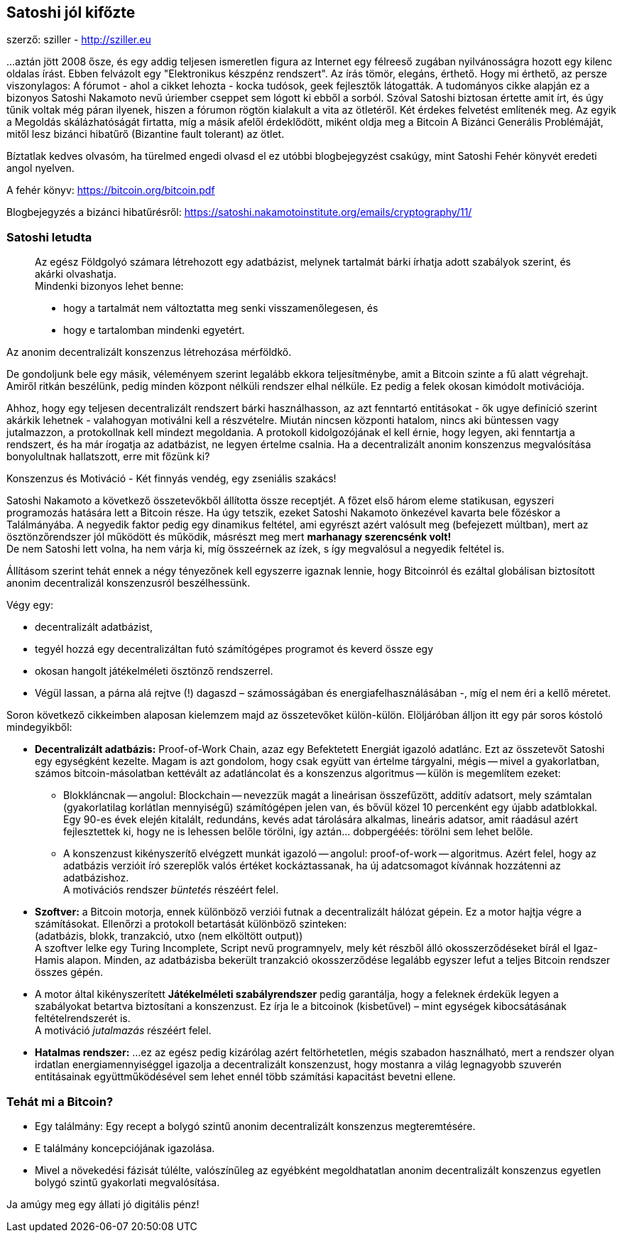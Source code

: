 == Satoshi jól kifőzte
szerző: sziller - http://sziller.eu

...aztán jött 2008 ősze, és egy addig teljesen ismeretlen figura az Internet egy félreeső zugában nyilvánosságra hozott
egy kilenc oldalas írást. Ebben felvázolt egy "Elektronikus készpénz rendszert". Az írás tömör, elegáns, érthető.
Hogy mi érthető, az persze viszonylagos: A fórumot - ahol a cikket lehozta - kocka tudósok, geek fejlesztők
látogatták. A tudományos cikke alapján ez a bizonyos Satoshi Nakamoto nevű úriember cseppet sem lógott ki ebből a sorból.
Szóval Satoshi biztosan értette amit írt, és úgy tűnik voltak még páran ilyenek, hiszen a fórumon rögtön kialakult a
vita az ötletéről.
Két érdekes felvetést említenék meg. Az egyik a Megoldás skálázhatóságát firtatta, míg a másik afelől érdeklődött,
miként oldja meg a Bitcoin A Bizánci Generális Problémáját, mitől lesz bizánci hibatűrő (Bizantine fault tolerant) az ötlet.

Bíztatlak kedves olvasóm, ha türelmed engedi olvasd el ez utóbbi blogbejegyzést csakúgy, mint Satoshi Fehér könyvét
eredeti angol nyelven.

====
A fehér könyv: https://bitcoin.org/bitcoin.pdf

Blogbejegyzés a bizánci hibatűrésről:
https://satoshi.nakamotoinstitute.org/emails/cryptography/11/
====

=== Satoshi letudta
____
Az egész Földgolyó számara létrehozott egy adatbázist, melynek tartalmát bárki írhatja adott szabályok szerint, és
akárki olvashatja. +
Mindenki bizonyos lehet benne:

- hogy a tartalmát nem változtatta meg senki visszamenőlegesen, és
- hogy e tartalomban mindenki egyetért.
____

Az anonim decentralizált konszenzus létrehozása mérföldkő. 

De gondoljunk bele egy másik, véleményem szerint legalább ekkora teljesítménybe, amit a Bitcoin szinte a fű alatt
végrehajt. Amiről ritkán beszélünk, pedig minden központ nélküli rendszer elhal nélküle. Ez pedig a felek okosan
kimódolt motivációja.

Ahhoz, hogy egy teljesen decentralizált rendszert bárki használhasson, az azt fenntartó entitásokat - ők ugye definíció
szerint akárkik lehetnek - valahogyan motiválni kell a részvételre. Miután nincsen központi hatalom, nincs aki
büntessen vagy jutalmazzon, a protokollnak kell mindezt megoldania. A protokoll kidolgozójának el kell érnie,
hogy legyen, aki fenntartja a rendszert, és ha már írogatja az adatbázist, ne legyen értelme csalnia.
Ha a decentralizált anonim konszenzus megvalósítása bonyolultnak hallatszott, erre mit főzünk ki? 

Konszenzus és Motiváció - Két finnyás vendég, egy zseniális szakács! 

Satoshi Nakamoto a következő összetevőkből állította össze receptjét. A főzet első három eleme statikusan,
egyszeri programozás hatására lett a Bitcoin része. Ha úgy tetszik, ezeket Satoshi Nakamoto önkezével kavarta bele
főzéskor a Találmányába. A negyedik faktor pedig egy dinamikus feltétel, ami egyrészt azért valósult meg
(befejezett múltban), mert az ösztönzőrendszer jól működött és működik,
másrészt meg mert *marhanagy szerencsénk volt!* +
De nem Satoshi lett volna, ha nem várja ki, míg összeérnek az ízek, s így megvalósul a negyedik feltétel is.

Állításom szerint tehát ennek a négy tényezőnek kell egyszerre igaznak lennie, hogy Bitcoinról és ezáltal globálisan
biztosított anonim decentralizál konszenzusról beszélhessünk.

Végy egy:

* decentralizált adatbázist,
* tegyél hozzá egy decentralizáltan futó számítógépes programot és keverd össze egy 
* okosan hangolt játékelméleti ösztönző rendszerrel.
* Végül lassan, a párna alá rejtve (!) dagaszd – számosságában és energiafelhasználásában -, míg el nem éri a kellő méretet.

Soron következő cikkeimben alaposan kielemzem majd az összetevőket külön-külön. Elöljáróban álljon itt egy pár soros kóstoló mindegyikből: 

* *Decentralizált adatbázis:* Proof-of-Work Chain, azaz egy Befektetett Energiát igazoló adatlánc. Ezt az összetevőt Satoshi egy egységként kezelte. Magam is azt gondolom, hogy csak együtt van értelme tárgyalni, mégis -- mivel a gyakorlatban, számos bitcoin-másolatban kettévált az adatláncolat és a konszenzus algoritmus -- külön is megemlítem ezeket:
** Blokkláncnak -- angolul: Blockchain -- nevezzük magát a lineárisan összefűzött, additív adatsort, mely számtalan (gyakorlatilag korlátlan mennyiségű) számítógépen jelen van, és bővül közel 10 percenként egy újabb adatblokkal. Egy 90-es évek elején kitalált, redundáns, kevés adat tárolására alkalmas, lineáris adatsor, amit ráadásul azért fejlesztettek ki, hogy ne is lehessen belőle törölni, így aztán... dobpergééés:
törölni sem lehet belőle.
** A konszenzust kikényszerítő elvégzett munkát igazoló -- angolul: proof-of-work -- algoritmus. Azért felel, hogy az adatbázis verzióit író szereplők valós értéket kockáztassanak, ha új adatcsomagot kívánnak hozzátenni az adatbázishoz. +
A motivációs rendszer _büntetés_ részéért felel.
* *Szoftver:* a Bitcoin motorja, ennek különböző verziói futnak a decentralizált hálózat gépein. Ez a motor hajtja végre a számításokat. Ellenőrzi a protokoll betartását különböző szinteken: +
(adatbázis, blokk, tranzakció, utxo (nem elköltött output)) +
A szoftver lelke egy Turing Incomplete, Script nevű programnyelv, mely két részből álló okosszerződéseket bírál el Igaz-Hamis alapon. Minden, az adatbázisba bekerült tranzakció okosszerződése legalább egyszer lefut a teljes Bitcoin rendszer összes gépén.
* A motor által kikényszerített *Játékelméleti szabályrendszer* pedig garantálja, hogy a feleknek érdekük legyen a szabályokat betartva biztosítani a konszenzust. Ez írja le a bitcoinok (kisbetűvel) – mint egységek kibocsátásának feltételrendszerét is. +
A motiváció _jutalmazás_ részéért felel.
* *Hatalmas rendszer:* ...ez az egész pedig kizárólag azért feltörhetetlen, mégis szabadon használható, mert a rendszer olyan irdatlan energiamennyiséggel igazolja a decentralizált konszenzust, hogy mostanra a világ legnagyobb szuverén entitásainak  együttműködésével sem lehet ennél több számítási kapacitást bevetni ellene.

=== Tehát mi a Bitcoin?

- Egy találmány: Egy recept a bolygó szintű anonim decentralizált konszenzus megteremtésére.
- E találmány koncepciójának igazolása.
- Mivel a növekedési fázisát túlélte, valószínűleg az egyébként megoldhatatlan anonim decentralizált konszenzus egyetlen bolygó szintű gyakorlati megvalósítása.

Ja amúgy meg egy állati jó digitális pénz!
